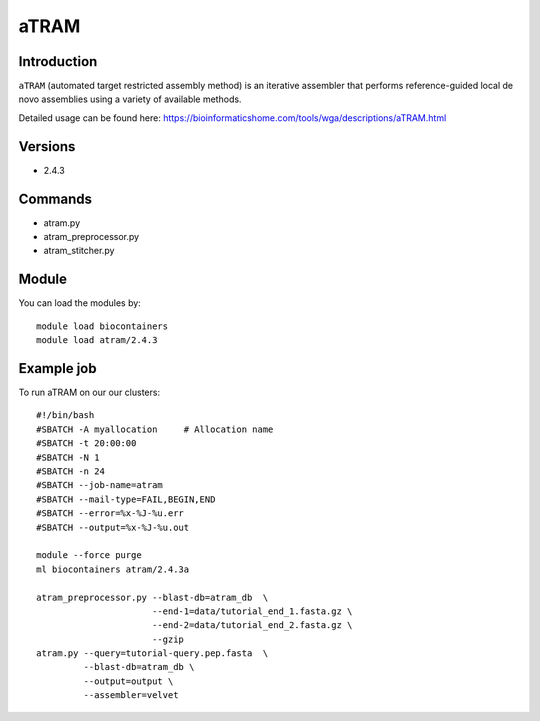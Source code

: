 .. _backbone-label:  

aTRAM
============================== 

Introduction
~~~~~~~
``aTRAM`` (automated target restricted assembly method) is an iterative assembler that performs reference-guided local de novo assemblies using a variety of available methods. 

Detailed usage can be found here: https://bioinformaticshome.com/tools/wga/descriptions/aTRAM.html

Versions
~~~~~~~~
- 2.4.3

Commands
~~~~~~
- atram.py
- atram_preprocessor.py
- atram_stitcher.py

Module
~~~~~~~
You can load the modules by::

    module load biocontainers
    module load atram/2.4.3

Example job
~~~~~~
To run aTRAM on our our clusters::

    #!/bin/bash
    #SBATCH -A myallocation     # Allocation name 
    #SBATCH -t 20:00:00
    #SBATCH -N 1
    #SBATCH -n 24
    #SBATCH --job-name=atram
    #SBATCH --mail-type=FAIL,BEGIN,END
    #SBATCH --error=%x-%J-%u.err
    #SBATCH --output=%x-%J-%u.out

    module --force purge
    ml biocontainers atram/2.4.3a
    
    atram_preprocessor.py --blast-db=atram_db  \ 
                          --end-1=data/tutorial_end_1.fasta.gz \
                          --end-2=data/tutorial_end_2.fasta.gz \ 
                          --gzip
    atram.py --query=tutorial-query.pep.fasta  \
             --blast-db=atram_db \
             --output=output \
             --assembler=velvet






.. _R202: https://gtdb.ecogenomic.org 
